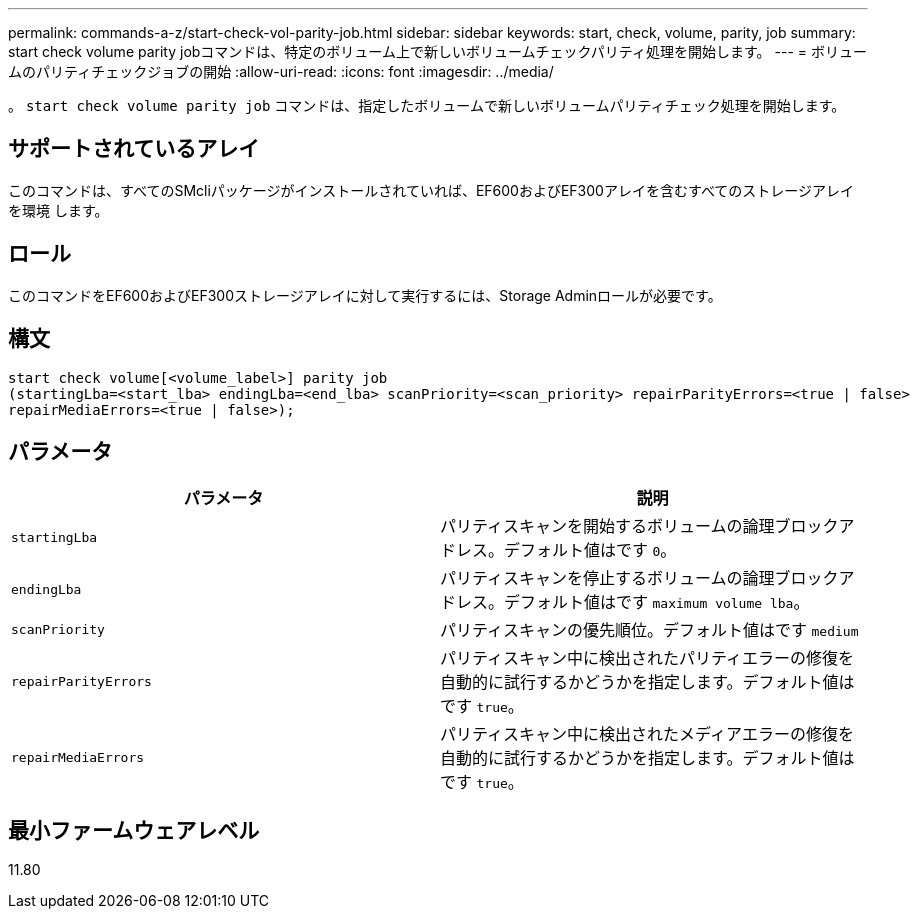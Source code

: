 ---
permalink: commands-a-z/start-check-vol-parity-job.html 
sidebar: sidebar 
keywords: start, check, volume, parity, job 
summary: start check volume parity jobコマンドは、特定のボリューム上で新しいボリュームチェックパリティ処理を開始します。 
---
= ボリュームのパリティチェックジョブの開始
:allow-uri-read: 
:icons: font
:imagesdir: ../media/


[role="lead"]
。 `start check volume parity job` コマンドは、指定したボリュームで新しいボリュームパリティチェック処理を開始します。



== サポートされているアレイ

このコマンドは、すべてのSMcliパッケージがインストールされていれば、EF600およびEF300アレイを含むすべてのストレージアレイを環境 します。



== ロール

このコマンドをEF600およびEF300ストレージアレイに対して実行するには、Storage Adminロールが必要です。



== 構文

[source, cli, subs="+macros"]
----
start check volume[<volume_label>] parity job
(startingLba=<start_lba> endingLba=<end_lba> scanPriority=<scan_priority> repairParityErrors=<true | false>
repairMediaErrors=<true | false>);
----


== パラメータ

|===
| パラメータ | 説明 


 a| 
`startingLba`
 a| 
パリティスキャンを開始するボリュームの論理ブロックアドレス。デフォルト値はです `0`。



 a| 
`endingLba`
 a| 
パリティスキャンを停止するボリュームの論理ブロックアドレス。デフォルト値はです `maximum volume lba`。



 a| 
`scanPriority`
 a| 
パリティスキャンの優先順位。デフォルト値はです `medium`



 a| 
`repairParityErrors`
 a| 
パリティスキャン中に検出されたパリティエラーの修復を自動的に試行するかどうかを指定します。デフォルト値はです `true`。



 a| 
`repairMediaErrors`
 a| 
パリティスキャン中に検出されたメディアエラーの修復を自動的に試行するかどうかを指定します。デフォルト値はです `true`。

|===


== 最小ファームウェアレベル

11.80
